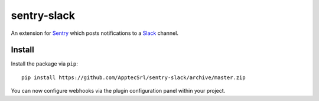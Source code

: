 sentry-slack
============

An extension for `Sentry <https://getsentry.com>`_ which posts notifications to a `Slack <https://slack.com>`_ channel.

.. image:: https://i.imgur.com/MFsjVmB.png

Install
-------

Install the package via ``pip``::

    pip install https://github.com/ApptecSrl/sentry-slack/archive/master.zip

You can now configure webhooks via the plugin configuration panel within your project.
